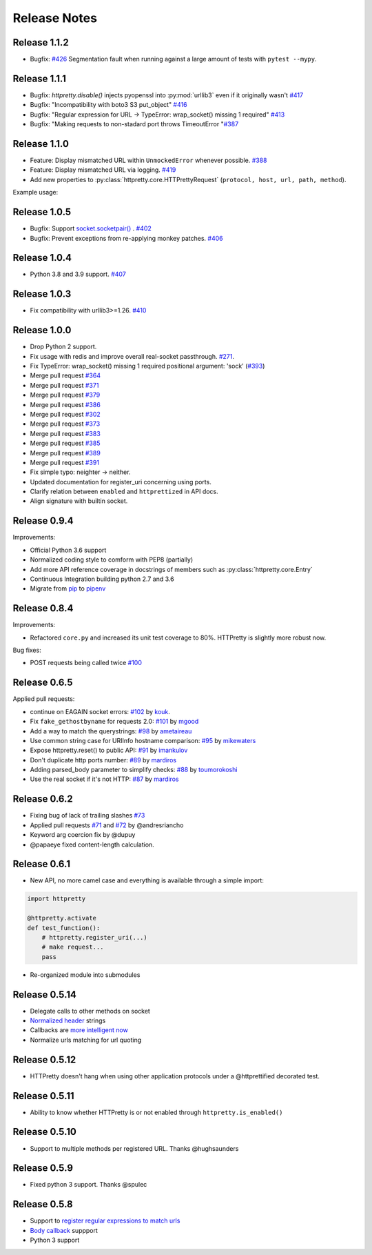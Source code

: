 Release Notes
=============

Release 1.1.2
-------------

- Bugfix: `#426 <https://github.com/gabrielfalcao/HTTPretty/issues/426>`_ Segmentation fault when running against a large amount of tests with ``pytest --mypy``.

Release 1.1.1
-------------

- Bugfix: `httpretty.disable()` injects pyopenssl into :py:mod:`urllib3` even if it originally wasn't `#417 <https://github.com/gabrielfalcao/HTTPretty/issues/417>`_
- Bugfix: "Incompatibility with boto3 S3 put_object" `#416 <https://github.com/gabrielfalcao/HTTPretty/issues/416>`_
- Bugfix: "Regular expression for URL -> TypeError: wrap_socket() missing 1 required" `#413 <https://github.com/gabrielfalcao/HTTPretty/issues/413>`_
- Bugfix: "Making requests to non-stadard port throws TimeoutError "`#387 <https://github.com/gabrielfalcao/HTTPretty/issues/387>`_


Release 1.1.0
-------------

- Feature: Display mismatched URL within ``UnmockedError`` whenever possible. `#388 <https://github.com/gabrielfalcao/HTTPretty/issues/388>`_
- Feature: Display mismatched URL via logging. `#419 <https://github.com/gabrielfalcao/HTTPretty/pull/419>`_
- Add new properties to :py:class:`httpretty.core.HTTPrettyRequest` (``protocol, host, url, path, method``).

Example usage:

.. testcode::

   import httpretty
   import requests

   @httpretty.activate(verbose=True, allow_net_connect=False)
   def test_mismatches():
       requests.get('http://sql-server.local')
       requests.get('https://redis.local')


Release 1.0.5
-------------

- Bugfix: Support `socket.socketpair() <https://docs.python.org/3/library/socket.html#socket.socketpair>`_ . `#402 <https://github.com/gabrielfalcao/HTTPretty/issues/402>`_
- Bugfix: Prevent exceptions from re-applying monkey patches. `#406 <https://github.com/gabrielfalcao/HTTPretty/issues/406>`_

Release 1.0.4
-------------

- Python 3.8 and 3.9 support. `#407 <https://github.com/gabrielfalcao/HTTPretty/issues/407>`_

Release 1.0.3
-------------

- Fix compatibility with urllib3>=1.26. `#410 <https://github.com/gabrielfalcao/HTTPretty/pull/410>`_

Release 1.0.0
-------------

- Drop Python 2 support.
- Fix usage with redis and improve overall real-socket passthrough. `#271 <https://github.com/gabrielfalcao/HTTPretty/issues/271>`_.
- Fix TypeError: wrap_socket() missing 1 required positional argument: 'sock' (`#393 <https://github.com/gabrielfalcao/HTTPretty/pull/393>`_)
- Merge pull request `#364 <https://github.com/gabrielfalcao/HTTPretty/pull/364>`_
- Merge pull request `#371 <https://github.com/gabrielfalcao/HTTPretty/pull/371>`_
- Merge pull request `#379 <https://github.com/gabrielfalcao/HTTPretty/pull/379>`_
- Merge pull request `#386 <https://github.com/gabrielfalcao/HTTPretty/pull/386>`_
- Merge pull request `#302 <https://github.com/gabrielfalcao/HTTPretty/pull/302>`_
- Merge pull request `#373 <https://github.com/gabrielfalcao/HTTPretty/pull/373>`_
- Merge pull request `#383 <https://github.com/gabrielfalcao/HTTPretty/pull/383>`_
- Merge pull request `#385 <https://github.com/gabrielfalcao/HTTPretty/pull/385>`_
- Merge pull request `#389 <https://github.com/gabrielfalcao/HTTPretty/pull/389>`_
- Merge pull request `#391 <https://github.com/gabrielfalcao/HTTPretty/pull/391>`_
- Fix simple typo: neighter -> neither.
- Updated documentation for register_uri concerning using ports.
- Clarify relation between ``enabled`` and ``httprettized`` in API docs.
- Align signature with builtin socket.

Release 0.9.4
-------------

Improvements:

- Official Python 3.6 support
- Normalized coding style to comform with PEP8 (partially)
- Add more API reference coverage in docstrings of members such as :py:class:`httpretty.core.Entry`
- Continuous Integration building python 2.7 and 3.6
- Migrate from `pip <https://pypi.org/project/pip/>`_ to `pipenv <https://docs.pipenv.org/>`_


Release 0.8.4
-------------

Improvements:

-  Refactored ``core.py`` and increased its unit test coverage to 80%.
   HTTPretty is slightly more robust now.

Bug fixes:

-  POST requests being called twice
   `#100 <https://github.com/gabrielfalcao/HTTPretty/pull/100>`__

Release 0.6.5
-------------

Applied pull requests:

-  continue on EAGAIN socket errors:
   `#102 <https://github.com/gabrielfalcao/HTTPretty/pull/102>`__ by
   `kouk <http://github.com/kouk>`__.
-  Fix ``fake_gethostbyname`` for requests 2.0:
   `#101 <https://github.com/gabrielfalcao/HTTPretty/pull/101>`__ by
   `mgood <http://github.com/mgood>`__
-  Add a way to match the querystrings:
   `#98 <https://github.com/gabrielfalcao/HTTPretty/pull/98>`__ by
   `ametaireau <http://github.com/ametaireau>`__
-  Use common string case for URIInfo hostname comparison:
   `#95 <https://github.com/gabrielfalcao/HTTPretty/pull/95>`__ by
   `mikewaters <http://github.com/mikewaters>`__
-  Expose httpretty.reset() to public API:
   `#91 <https://github.com/gabrielfalcao/HTTPretty/pull/91>`__ by
   `imankulov <http://github.com/imankulov>`__
-  Don't duplicate http ports number:
   `#89 <https://github.com/gabrielfalcao/HTTPretty/pull/89>`__ by
   `mardiros <http://github.com/mardiros>`__
-  Adding parsed\_body parameter to simplify checks:
   `#88 <https://github.com/gabrielfalcao/HTTPretty/pull/88>`__ by
   `toumorokoshi <http://github.com/toumorokoshi>`__
-  Use the real socket if it's not HTTP:
   `#87 <https://github.com/gabrielfalcao/HTTPretty/pull/87>`__ by
   `mardiros <http://github.com/mardiros>`__

Release 0.6.2
-------------

-  Fixing bug of lack of trailing slashes
   `#73 <https://github.com/gabrielfalcao/HTTPretty/issues/73>`__
-  Applied pull requests
   `#71 <https://github.com/gabrielfalcao/HTTPretty/pull/71>`__ and
   `#72 <https://github.com/gabrielfalcao/HTTPretty/pull/72>`__ by
   @andresriancho
-  Keyword arg coercion fix by @dupuy
-  @papaeye fixed content-length calculation.

Release 0.6.1
-------------

-  New API, no more camel case and everything is available through a
   simple import:

.. code:: python

    import httpretty

    @httpretty.activate
    def test_function():
        # httpretty.register_uri(...)
        # make request...
        pass

-  Re-organized module into submodules

Release 0.5.14
--------------

-  Delegate calls to other methods on socket

-  `Normalized
   header <https://github.com/gabrielfalcao/HTTPretty/pull/49>`__
   strings

-  Callbacks are `more intelligent
   now <https://github.com/gabrielfalcao/HTTPretty/pull/47>`__

-  Normalize urls matching for url quoting

Release 0.5.12
--------------

-  HTTPretty doesn't hang when using other application protocols under a
   @httprettified decorated test.

Release 0.5.11
--------------

-  Ability to know whether HTTPretty is or not enabled through
   ``httpretty.is_enabled()``

Release 0.5.10
--------------

-  Support to multiple methods per registered URL. Thanks @hughsaunders

Release 0.5.9
-------------

-  Fixed python 3 support. Thanks @spulec

Release 0.5.8
-------------

-  Support to `register regular expressions to match
   urls <#matching-regular-expressions>`__
-  `Body callback <#dynamic-responses-through-callbacks>`__ suppport
-  Python 3 support
